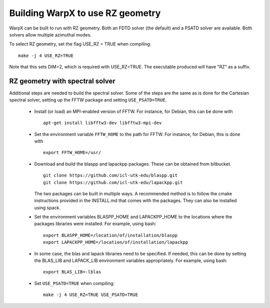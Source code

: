 Building WarpX to use RZ geometry
=================================

WarpX can be built to run with RZ geometry. Both an FDTD solver (the default)
and a PSATD solver are available. Both solvers allow multiple azimuthal modes.

To select RZ geometry, set the flag USE_RZ = TRUE when compiling:
::

    make -j 4 USE_RZ=TRUE

Note that this sets DIM=2, which is required with USE_RZ=TRUE.
The executable produced will have "RZ" as a suffix.

RZ geometry with spectral solver
--------------------------------

Additional steps are needed to build the spectral solver. Some of the steps
are the same as is done for the Cartesian spectral solver, setting up the FFTW
package and setting ``USE_PSATD=TRUE``.

      - Install (or load) an MPI-enabled version of FFTW.
        For instance, for Debian, this can be done with
        ::

           apt-get install libfftw3-dev libfftw3-mpi-dev

      - Set the environment variable ``FFTW_HOME`` to the path for FFTW.
        For instance, for Debian, this is done with
        ::

           export FFTW_HOME=/usr/

      - Download and build the blaspp and lapackpp packages. These can be obtained from bitbucket.
        ::

           git clone https://github.com/icl-utk-edu/blaspp.git
           git clone https://github.com/icl-utk-edu/lapackpp.git

        The two packages can be built in multiple ways. A recommended method is to follow the cmake instructions
        provided in the INSTALL.md that comes with the packages. They can also be installed using spack.

      - Set the environment variables BLASPP_HOME and LAPACKPP_HOME to the locations where
        the packages libraries were installed. For example, using bash:
        ::

           export BLASPP_HOME=/location/of/installation/blaspp
           export LAPACKPP_HOME=/location/of/installation/lapackpp

      - In some case, the blas and lapack libraries need to be specified.
        If needed, this can be done by setting the BLAS_LIB and LAPACK_LIB
        environment variables appropriately. For example, using bash:
        ::

           export BLAS_LIB=-lblas

      - Set ``USE_PSATD=TRUE`` when compiling:
        ::

           make -j 4 USE_RZ=TRUE USE_PSATD=TRUE
